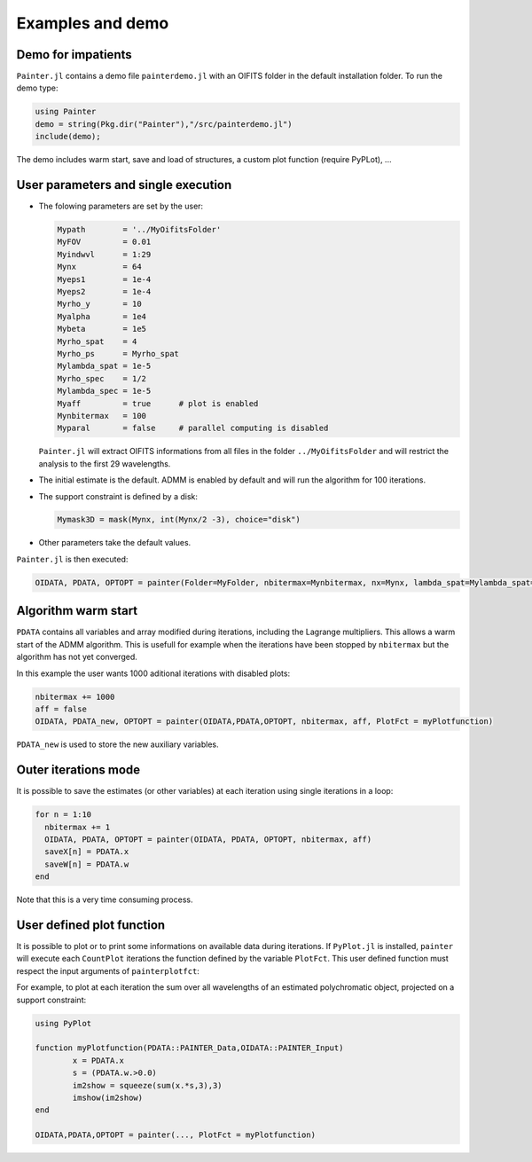 .. _examples-label:

Examples and demo
=================

Demo for impatients
-------------------

``Painter.jl`` contains a demo file ``painterdemo.jl``
with an OIFITS folder in the default installation folder.
To run the demo type:

.. code:: julia

  using Painter
  demo = string(Pkg.dir("Painter"),"/src/painterdemo.jl")
  include(demo);

The demo includes warm start, save and load of structures, a custom plot function (require PyPLot), ...

User parameters and single execution
------------------------------------

* The folowing parameters are set by the user:

  .. code:: julia

    Mypath        = '../MyOifitsFolder'
    MyFOV         = 0.01
    Myindwvl      = 1:29
    Mynx          = 64
    Myeps1        = 1e-4
    Myeps2        = 1e-4
    Myrho_y       = 10
    Myalpha       = 1e4
    Mybeta        = 1e5
    Myrho_spat    = 4
    Myrho_ps      = Myrho_spat
    Mylambda_spat = 1e-5
    Myrho_spec    = 1/2
    Mylambda_spec = 1e-5
    Myaff         = true      # plot is enabled
    Mynbitermax   = 100
    Myparal       = false     # parallel computing is disabled

  ``Painter.jl`` will extract OIFITS informations from all files in the folder ``../MyOifitsFolder`` and will restrict the analysis to the first 29 wavelengths.

* The initial estimate is the default.  ADMM is enabled by default and will run the algorithm for 100 iterations.
* The support constraint is defined by a disk:

  .. code:: julia

    Mymask3D = mask(Mynx, int(Mynx/2 -3), choice="disk")

* Other parameters take the default values.

``Painter.jl`` is then executed:

.. code:: julia

  OIDATA, PDATA, OPTOPT = painter(Folder=MyFolder, nbitermax=Mynbitermax, nx=Mynx, lambda_spat=Mylambda_spat=Mylambda_spat, lambda_spec=Mylambda_spec, rho_y= Myrho_y, rho_spat= Myrho_spat, rho_spec= Myrho_spec, rho_ps= Myrho_ps, alpha= Myalpha, beta=Mybeta, eps1=Myeps1, eps2=Myeps2, FOV= MyFOV, indwvl=Myindwvl, paral=Myparal)

Algorithm warm start
--------------------

``PDATA`` contains all variables and array modified during iterations, including the Lagrange
multipliers. This allows a warm start of the ADMM algorithm. This is usefull for example when
the iterations have been stopped by ``nbitermax`` but the algorithm has not yet converged.

In this example the user wants 1000 aditional iterations with disabled plots:

.. code:: julia

  nbitermax += 1000
  aff = false
  OIDATA, PDATA_new, OPTOPT = painter(OIDATA,PDATA,OPTOPT, nbitermax, aff, PlotFct = myPlotfunction)

``PDATA_new`` is used to store the new auxiliary variables.

Outer iterations mode
---------------------

It is possible to save the estimates (or other variables) at each iteration
using single iterations in a loop:

.. code:: julia

    for n = 1:10
      nbitermax += 1
      OIDATA, PDATA, OPTOPT = painter(OIDATA, PDATA, OPTOPT, nbitermax, aff)
      saveX[n] = PDATA.x
      saveW[n] = PDATA.w
    end

Note that this is a very time consuming process.

User defined plot function
--------------------------

It is possible to plot or to print some informations on available data during iterations.
If ``PyPlot.jl`` is installed, ``painter`` will execute each ``CountPlot`` iterations the function defined by the variable ``PlotFct``. This user defined function must respect the input arguments of ``painterplotfct``:

.. function:: myPlotfunction(PDATA::PAINTER_Data,OIDATA::PAINTER_Input)

For example, to plot at each iteration the sum over all wavelengths of an estimated polychromatic  object, projected on a support constraint:

.. code:: julia

	using PyPlot

	function myPlotfunction(PDATA::PAINTER_Data,OIDATA::PAINTER_Input)
		x = PDATA.x
		s = (PDATA.w.>0.0)
		im2show = squeeze(sum(x.*s,3),3)
		imshow(im2show)
	end

	OIDATA,PDATA,OPTOPT = painter(..., PlotFct = myPlotfunction)
